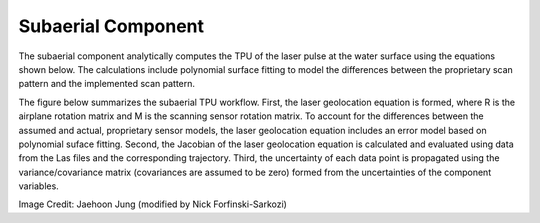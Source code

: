 Subaerial Component
*******************
The subaerial component analytically computes the TPU of the laser pulse at the water surface using the equations shown below.  The calculations include polynomial surface fitting to model the differences between the proprietary scan pattern and the implemented scan pattern.  

The figure below summarizes the subaerial TPU workflow.  First, the laser geolocation equation is formed, where R is the airplane rotation matrix and M is the scanning sensor rotation matrix.  To account for the differences between the assumed and actual, proprietary sensor models, the laser geolocation equation includes an error model based on polynomial suface fitting.  Second, the Jacobian of the laser geolocation equation is calculated and evaluated using data from the Las files and the corresponding trajectory.  Third, the uncertainty of each data point is propagated using the variance/covariance matrix (covariances are assumed to be zero) formed from the uncertainties of the component variables.

.. image:: ../images/SubaerialLaserGeolocationEquation.png

Image Credit: Jaehoon Jung (modified by Nick Forfinski-Sarkozi)
